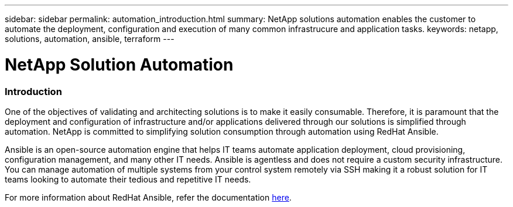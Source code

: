 ---
sidebar: sidebar
permalink: automation_introduction.html
summary: NetApp solutions automation enables the customer to automate the deployment, configuration and execution of many common infrastrucure and application tasks.
keywords: netapp, solutions, automation, ansible, terraform
---

= NetApp Solution Automation
:hardbreaks:
:nofooter:
:icons: font
:linkattrs:
:table-stripes: odd
:imagesdir: ./media/


=== Introduction
One of the objectives of validating and architecting solutions is to make it easily consumable. Therefore, it is paramount that the deployment and configuration of infrastructure and/or applications delivered through our solutions is simplified through automation. NetApp is committed to simplifying solution consumption through automation using RedHat Ansible.

Ansible is an open-source automation engine that helps IT teams automate application deployment, cloud provisioning, configuration management, and many other IT needs. Ansible is agentless and does not require a custom security infrastructure. You can manage automation of multiple systems from your control system remotely via SSH making it a robust solution for IT teams looking to automate their tedious and repetitive IT needs.

For more information about RedHat Ansible, refer the documentation https://www.ansible.com/[here^].
